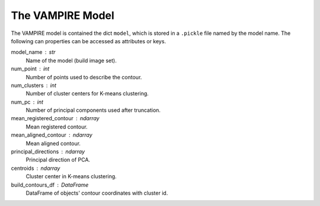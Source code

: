 .. _the_vampire_model:

The VAMPIRE Model
=================

.. seealso::
    :func:`vampire.model.initialize_model`

The VAMPIRE model is contained the dict ``model``, which is stored
in a ``.pickle`` file named by the model name. The following can
properties can be accessed as attributes or keys.

model_name : str
    Name of the model (build image set).
num_point : int
    Number of points used to describe the contour.
num_clusters : int
    Number of cluster centers for K-means clustering.
num_pc : int
    Number of principal components used after truncation.
mean_registered_contour : ndarray
    Mean registered contour.
mean_aligned_contour : ndarray
    Mean aligned contour.
principal_directions : ndarray
    Principal direction of PCA.
centroids : ndarray
    Cluster center in K-means clustering.
build_contours_df : DataFrame
    DataFrame of objects' contour coordinates with cluster id.